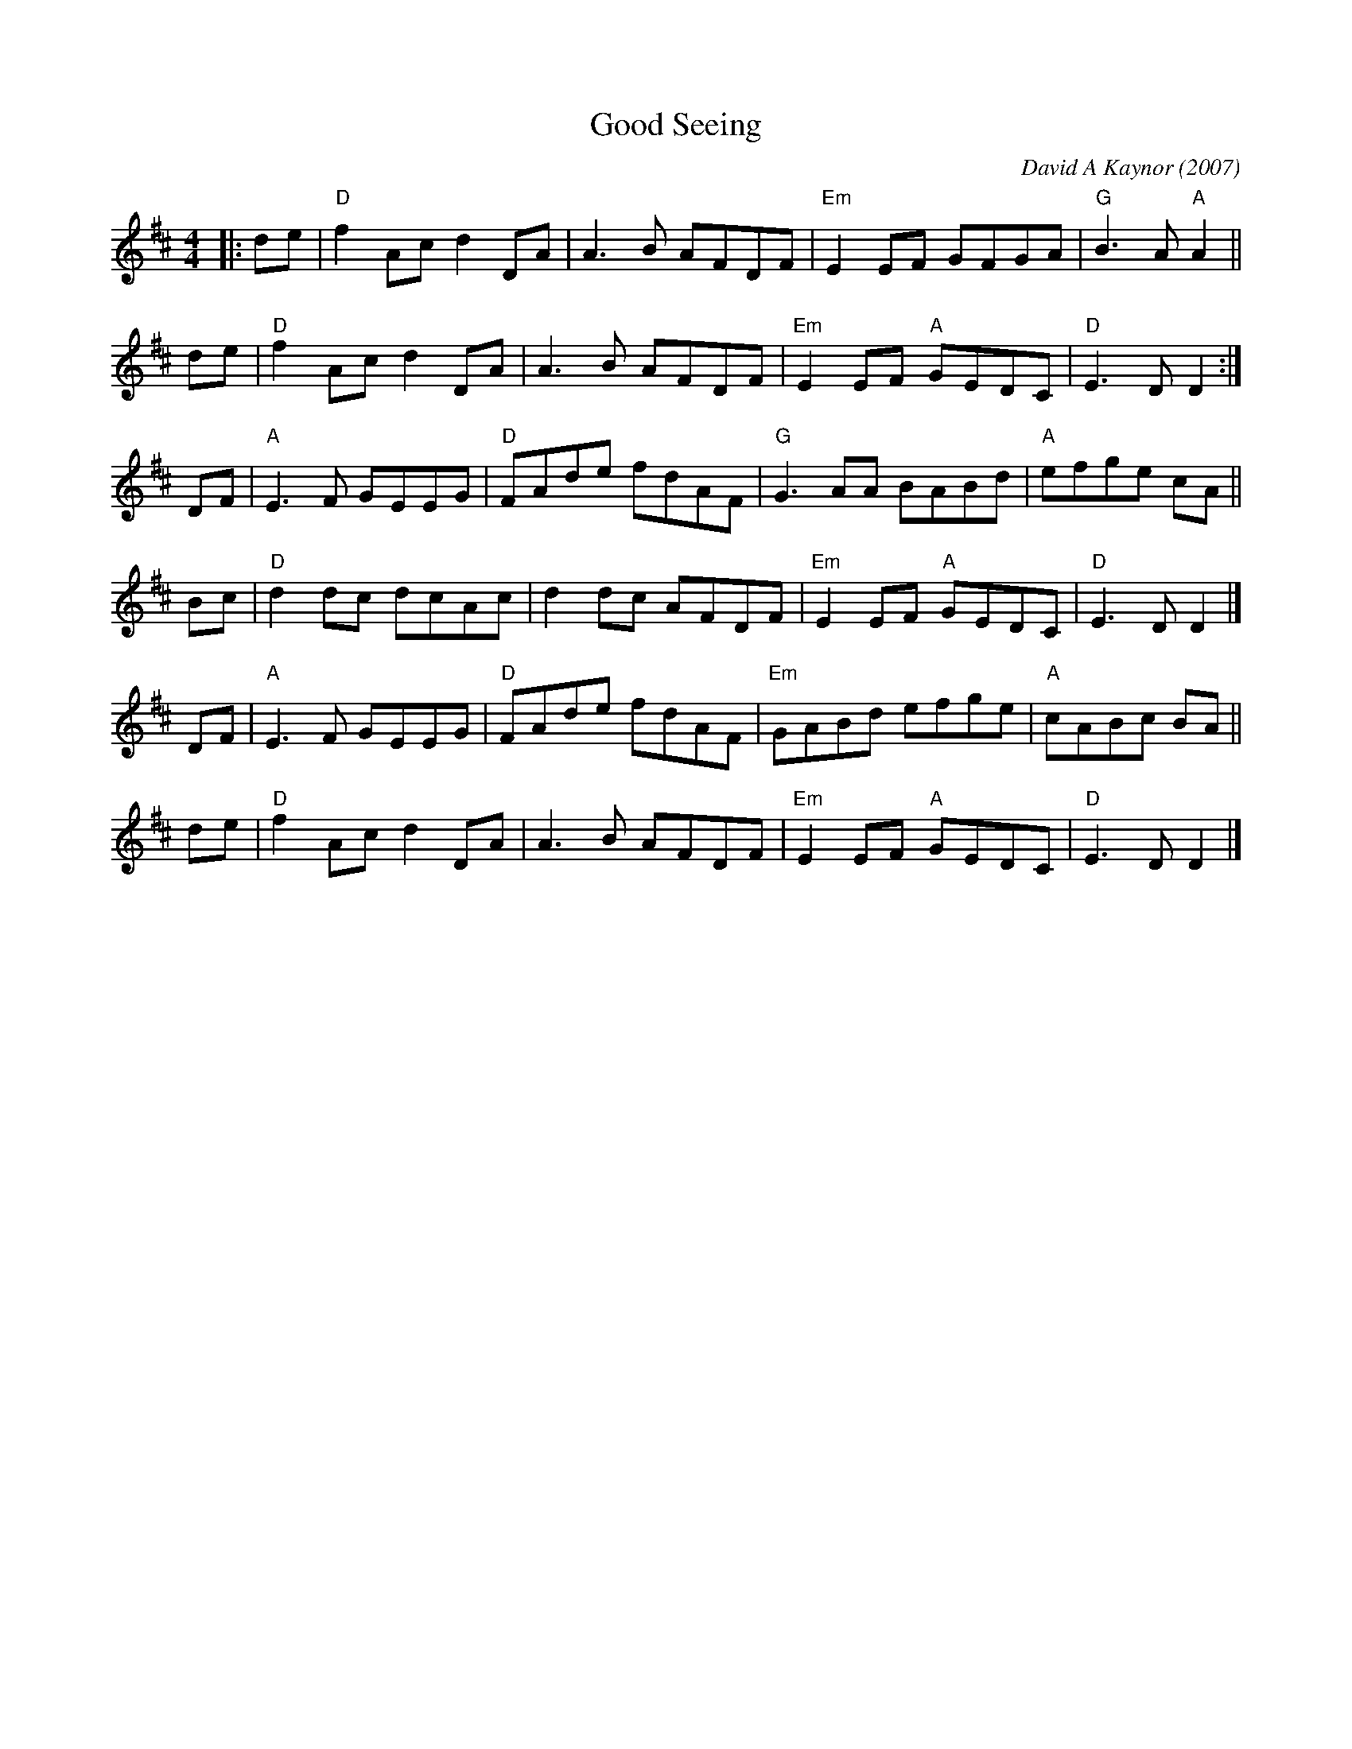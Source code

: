 X: 1
T: Good Seeing
C: David A Kaynor (2007)
%D:2007
B: David A. Kaynor "Living Music and Dance" 2021
Z: 2021 John Chambers <jc:trillian.mit.edu>
S: Dave_Kaynors_Melodies_and_Harmonies.PDF
M: 4/4
L: 1/8
K: D
|: de |\
"D"f2Ac d2DA | A3B AFDF | "Em"E2EF GFGA | "G"B3A "A"A2 ||
de |\
"D"f2Ac d2DA | A3B AFDF | "Em"E2EF "A"GEDC | "D"E3D D2 :|
DF |\
"A"E3F GEEG | "D"FAde fdAF | "G"G3AA BABd | "A"efge cA ||
Bc |\
"D"d2dc dcAc | d2dc AFDF | "Em"E2EF "A"GEDC | "D"E3D D2 |]
DF |\
"A"E3F GEEG | "D"FAde fdAF | "Em"GABd efge | "A"cABc BA ||
de |\
"D"f2Ac d2DA | A3B AFDF | "Em"E2EF "A"GEDC | "D"E3D D2 |]
